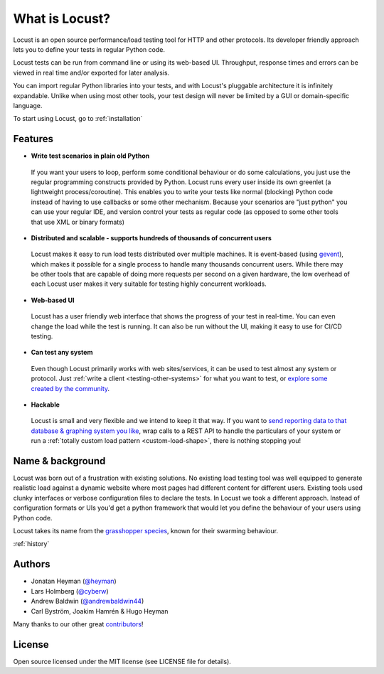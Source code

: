 ===============================
What is Locust?
===============================

Locust is an open source performance/load testing tool for HTTP and other protocols. Its developer friendly approach lets you to define your tests in regular Python code.

Locust tests can be run from command line or using its web-based UI. Throughput, response times and errors can be viewed in real time and/or exported for later analysis.

You can import regular Python libraries into your tests, and with Locust's pluggable architecture it is infinitely expandable. Unlike when using most other tools, your test design will never be limited by a GUI or domain-specific language.

To start using Locust, go to :ref:`installation`

Features
========

.. raw:: html

    <div style="position: relative; padding-bottom: 56.25%; height: 0; overflow: hidden; max-width: 100%; height: auto;">
        <iframe src="https://www.youtube.com/embed/Ok4x2LIbEEY?start=163&end=1477;" frameborder="0" allowfullscreen style="position: absolute; top: 0; left: 0; width: 100%; height: 100%;"></iframe>
    </div><br/>
    
* **Write test scenarios in plain old Python**

 If you want your users to loop, perform some conditional behaviour or do some calculations, you just use the regular programming constructs provided by Python.
 Locust runs every user inside its own greenlet (a lightweight process/coroutine). This enables you to write your tests like normal (blocking) Python code instead of having to use callbacks or some other mechanism.
 Because your scenarios are "just python" you can use your regular IDE, and version control your tests as regular code (as opposed to some other tools that use XML or binary formats)

* **Distributed and scalable - supports hundreds of thousands of concurrent users**

 Locust makes it easy to run load tests distributed over multiple machines.
 It is event-based (using `gevent <http://www.gevent.org/>`_), which makes it possible for a single process to handle many thousands concurrent users.
 While there may be other tools that are capable of doing more requests per second on a given hardware, the low overhead of each Locust user makes it very suitable for testing highly concurrent workloads.
 
* **Web-based UI**

 Locust has a user friendly web interface that shows the progress of your test in real-time. You can even change the load while the test is running. It can also be run without the UI, making it easy to use for CI/CD testing.

* **Can test any system**

 Even though Locust primarily works with web sites/services, it can be used to test almost any system or protocol. Just :ref:`write a client <testing-other-systems>` 
 for what you want to test, or `explore some created by the community <https://github.com/SvenskaSpel/locust-plugins#users>`_.

* **Hackable**

 Locust is small and very flexible and we intend to keep it that way. If you want to `send reporting data to that database & graphing system you like <https://github.com/SvenskaSpel/locust-plugins/blob/master/locust_plugins/listeners/timescale.py>`_, wrap calls to a REST API to handle the particulars of your system or run a :ref:`totally custom load pattern <custom-load-shape>`, there is nothing stopping you!

Name & background
=================

Locust was born out of a frustration with existing solutions. No existing load testing tool was well equipped to generate realistic 
load against a dynamic website where most pages had different content for different users. Existing tools used clunky interfaces or 
verbose configuration files to declare the tests. In Locust we took a different approach. Instead of configuration formats or UIs 
you'd get a python framework that would let you define the behaviour of your users using Python code. 

Locust takes its name from the `grasshopper species <https://en.wikipedia.org/wiki/Locust>`_, known for their swarming behaviour. 

:ref:`history`

Authors
=======

- Jonatan Heyman (`@heyman <https://github.com/heyman>`_)
- Lars Holmberg (`@cyberw <https://github.com/cyberw>`_)
- Andrew Baldwin (`@andrewbaldwin44 <https://github.com/andrewbaldwin44>`_)
- Carl Byström, Joakim Hamrén & Hugo Heyman

Many thanks to our other great `contributors <https://github.com/locustio/locust/graphs/contributors>`_!


License
=======

Open source licensed under the MIT license (see LICENSE file for details).

